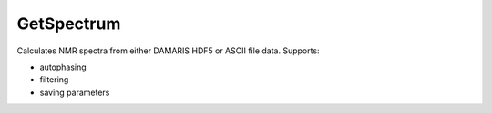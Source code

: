 GetSpectrum
===========

Calculates NMR spectra from either DAMARIS HDF5 or ASCII file data.
Supports:

- autophasing
- filtering
- saving parameters

